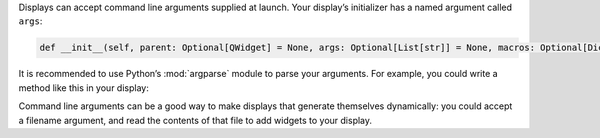 
Displays can accept command line arguments supplied at launch. Your display’s initializer has a
named argument called ``args``:

.. code-block:: python

   def __init__(self, parent: Optional[QWidget] = None, args: Optional[List[str]] = None, macros: Optional[Dict[str, str]] = None):

It is recommended to use Python’s :mod:`argparse` module to parse your arguments. For example, you could
write a method like this in your display:

.. code-block:: python
   :linenos:

   import argparse

   ...

   def parse_args(self, args: Optional[List[str]]):
       parser = argparse.ArgumentParser()
       parser.add_argument('--list', dest='magnet_list', help='File containing a list of magnet names to use.')
       parsed_args, _ = parser.parse_known_args(args)
       return parsed_args

Command line arguments can be a good way to make displays that generate themselves dynamically: you could
accept a filename argument, and read the contents of that file to add widgets to your display.
